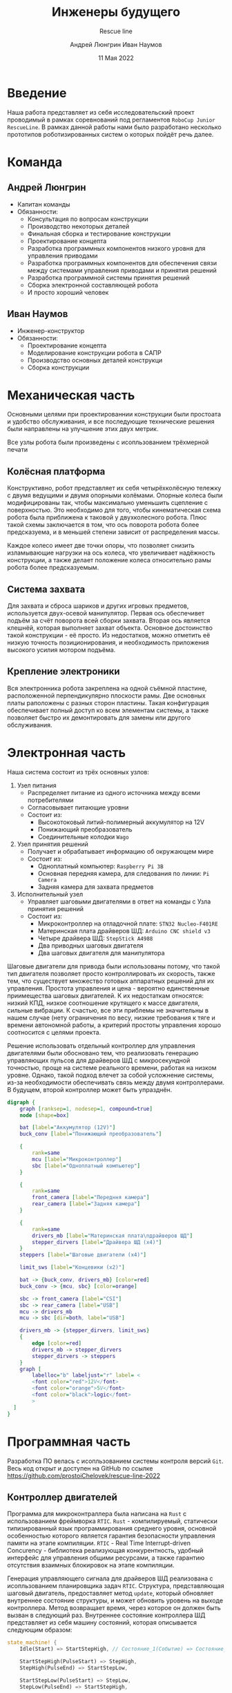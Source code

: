 #+title: Инженеры будущего
#+subtitle: Rescue line
#+AUTHOR: Андрей Люнгрин
#+AUTHOR: Иван Наумов
#+DATE: 11 Мая 2022
#+latex_header_extra: \include{preamble.tex}

* Введение
Наша работа представляет из себя исследовательский проект проводимый в рамках соревнований под регламентов =RoboCup Junior RescueLine=. В рамках данной работы нами было разработано несколько прототипов роботизированных систем о которых пойдёт речь далее.
* Команда
** Андрей Люнгрин
 #+attr_latex: :width 100
[[./images/andrey.jpeg]]
- Капитан команды
- Обязанности:
  - Консультация по вопросам конструкции
  - Производство некоторых деталей
  - Финальная сборка и тестирование конструкции
  - Проектирование концепта
  - Разработка программных компонентов низкого уровня для управления приводами
  - Разработка программных компонентов для обеспечения связи между системами управления приводами и принятия решений
  - Разработка программной системы принятия решений
  - Сборка электронной составляющей робота
  - И просто хороший человек
\pagebreak
** Иван Наумов
#+attr_latex: :width 100
[[./images/ivan.jpg]]
- Инженер-конструктор
- Обязанности:
  - Проектирование концепта
  - Моделирование конструкции робота в САПР
  - Производство основных деталей конструкци
  - Сборка конструкции
* Механическая часть
Основными целями при проектированнии конструкции были простоата и удобство обслуживания, и все последующие технические решения были направлены на улучшение этих двух метрик.

Все узлы робота были произведены с исопльзованием трёхмерной печати

[[./images/hw-1.png]]
[[./images/hw-2.png]]

** Колёсная платформа
Конструктивно, робот представляет их себя четырёхколёсную тележку с двумя ведущими и двумя опорными колёмами. Опорные колеса были модифицированы так, чтобы максимально уменьшить сцепление с поверхностью. Это необходимо для того, чтобы кинематическая схема робота была приближена к таковой у двухколесного робота. Плюс такой схемы заключается в том, что ось поворота робота более предсказуема, и в меньшей степени зависит от распределения массы.

Каждое колесо имеет две точки опоры, что позволяет снизить изламывающие нагрузки на ось колеса, что увеличивает надёжность конструкции, а также делает положение колеса относительно рамы робота более предсказуемым.
\pagebreak
** Система захвата
Для захвата и сброса шариков и других игровых предметов, используется двух-осевой манипулятор. Первая ось обеспечивет подъём за счёт поворота всей сборки захвата. Вторая ось является клешнёй, которая выполняет захват объекта. Основное достоинство такой конструкции - её просто. Из недостатков, можно отметить её низкую точность позиционирования, и необходимость приложения высокого усилия мотором подъёма.
** Крепление электроники
Вся электронника робота закреплена на одной съёмной пластине, расположенной перпендикулярно плоскости рамы. Две основных платы раположены с разных сторон пластины. Такая конфигурация обеспечивает полный доступ ко всем элементам системы, а также позволяет быстро их демонтировать для замены или другого обслуживания.
* Электронная часть
Наша система состоит из трёх основных узлов:
1. Узел питания
   - Распределяет питание из одного источника между всеми потребителями
   - Согласовывает питающие уровни
   - Состоит из:
     - Высокотоковый литий-полимерный аккумулятор на 12V
     - Понижающий преобразователь
     - Соединительные колодки =Wago=
2. Узел принятия решений
   - Получает и обрабатывает информацию об окружающем мире
   - Состоит из:
     - Одноплатный компьютер: =Raspberry Pi 3B=
     - Основная передняя камера, для следования по линии: =Pi Camera=
     - Задняя камера для захвата предметов
3. Исполнительный узел
   - Управляет шаговыми двигателями в ответ на команды с Узла принятия решений
   - Состоит из:
     - Микроконтроллер на отладочной плате: =STN32 Nucleo-F401RE=
     - Материнская плата драйверов ШД: =Arduino CNC shield v3=
     - Четыре драйвера ШД: =StepStick A4988=
     - Два приводных шаговых двигателя
     - Два шаговых двигателя для манипулятора

Шаговые двигатели для привода были использованы потому, что такой тип двигателя позволяет просто контроллировать их скорость, также тем, что существует множество готовых аппаратных решений для их управления. Простота управления и цена - вероятно единственные приимещества шаговых двигателей. К их недостаткам относятся: низкий КПД, низкое соотношение крутящего к массе двигателя, сильные вибрации. К счастью, все эти приблемы не значительны в нашем случае (нету ограничения по весу, низкие требования к тяге и времени автономной работы, а критерий простоты управления хорошо соотносится с целями проекта.

Решение использовать отдельный контроллер для управления двигателями были обосновано тем, что реализовать генерацию управляющих пульсов для драйверов ШД с микросекундной точностью, проще на системе реального времени, работая на низком уровне. Однако, такой подход влечет за собой усложнение системы, из-за необходимости обеспечивать связь между двумя контроллерами. В будущем, второй контроллер может быть упразднён.

#+attr_latex: :width 100
#+BEGIN_SRC dot :file images/electronics-diag.png :cmdline -Kdot -Tpng
digraph {
    graph [ranksep=1, nodesep=1, compound=true]
    node [shape=box]

    bat [label="Аккумулятор (12V)"]
    buck_conv [label="Понижающий преобразователь"]

    {
        rank=same
        mcu [label="Микроконтроллер"]
        sbc [label="Одноплатный компьютер"]
    }

    {
        rank=same
        front_camera [label="Передння камера"]
        rear_camera [label="Задняя камера"]
    }

    {
        rank=same
        drivers_mb [label="Материнская плата\nдрайверов ШД"]
        stepper_dirvers [label="Драйвера ШД (x4)"]
    }
    steppers [label="Шаговые двигатели (x4)"]

    limit_sws [label="Концевики (x2)"]

    bat -> {buck_conv, drivers_mb} [color=red]
    buck_conv -> {mcu, sbc} [color=orange]

    sbc -> front_camera [label="CSI"]
    sbc -> rear_camera [label="USB"]
    mcu -> drivers_mb
    mcu -> sbc [dir=both, label="USB"]

    drivers_mb -> {stepper_dirvers, limit_sws}
    {
        edge [color=red]
        drivers_mb -> stepper_dirvers
        stepper_dirvers -> steppers
    }
    graph [
        labelloc="b" labeljust="r" label= <
        <font color="red">12V</font>
        <font color="orange">5V</font>
        <font color="black">logic</font>
        >
  ]
}
#+END_SRC

#+RESULTS:
[[file:images/electronics-diag.png]]
* Программная часть
Разработка ПО велась с исопльзованием системы контроля версий =Git=. Весь код открыт и доступен на GitHub по ссылке [[https://github.com/prostoiChelovek/rescue-line-2022]]
** Контроллер двигателей
Программа для микроконтраллера была написана на =Rust= с использованием фреймворка =RTIC=. =Rust= - компилируемый, статически типизированный язык программирования среднего уровня, основной особенностью которого является гарантия безопасности управления памяти на этапе компиляции. =RTIC= - Real Time Interrupt-driven Concurency - библиотека реализующая конкурентность, удобный интерфейс для управления общими ресурсами, а также гарантию отсутствия взаимных блокировок на этапе компиляции.

Генерация управляющего сигнала для драйверов ШД реализована с исопльзованием планировщика задач =RTIC=. Структура, представляющая шаговый двигатель, предоставляет метод =update=, который обновляет внутреннее состояние структуры, и может обновить уровень на выходе контроллера. Метод возвращает время, через которое он должен быть вызван в следующий раз. Внутреннее состояние контроллера ШД представляет из себя машину состояний, которая описывается следующим образом:
#+begin_src rust
state_machine! {
    Idle(Start) => StartStepHigh, // Состояние_1(Событие) => Состояние_2

    StartStepHigh(PulseStart) => StepHigh,
    StepHigh(PulseEnd) => StartStepLow,

    StartStepLow(PulseStart) => StepLow,
    StepLow(PulseEnd) => StartStepHigh,

    Idle(Stop) => Idle,
    StartStepHigh(Stop) => Idle,
    StepHigh(Stop) => StartStepLow [Stop],
    StartStepLow(Stop) => Idle,
    StepLow(Stop) => Idle,
}
#+end_src

Сам метод выглядит следующим образом:
#+begin_src rust
pub fn update(&mut self) -> Option<MicrosDurationU32> {
    if self.step_delay.is_none() {
        return None;
    }

    match *self.state_machine.state() {
        StepperStateState::Idle => { None }
        StepperStateState::StartStepHigh => {
            self.step.set_high().ok();
            self.state_machine.consume(
                        &StepperStateInput::PulseStart).unwrap();

            Some(self.pulse_width)
        },
        StepperStateState::StartStepLow => {
            self.step.set_low().ok();
            self.state_machine.consume(
                        &StepperStateInput::PulseStart).unwrap();

            Some(self.step_delay.unwrap())
        },
        StepperStateState::StepHigh | StepperStateState::StepLow => {
            self.state_machine.consume(
                        &StepperStateInput::PulseEnd).unwrap();

            self.update()
        }
    }
}
#+end_src

Такой дизайн обусловлен тем, что, этот метод вызывается часто (до 5кГц), и имеет приоритет выше других задач, т.е. может прервать их выполнение. Проблема становится более заметной, если учесть, что одновременно могут работать до четырёх двигателей.

Использование этого модуля в программе выгладит так:
#+begin_src rust
#[init]
fn init(mut ctx: init::Context) -> (Shared, Local, init::Monotonics) {
    let rcc = ctx.device.RCC.constrain();
    let clocks = rcc.cfgr.sysclk(84.mhz()).freeze();
    let mut syscfg = ctx.device.SYSCFG.constrain();

    let gpiob = ctx.device.GPIOB.split();

    let right_stepper = {
        let (step, dir) = (gpiob.pb3.into_push_pull_output(),
                           gpiob.pb10.into_push_pull_output());
        let mut stepper = Stepper::new(step, dir,
                                       || right::spawn().unwrap());
        stepper.set_direciton(StepperDireciton::CounterClockwise);
        stepper.set_speed(100_u32.Hz());
        stepper
    };

    (
        Shared { right_stepper },
        Local { },
        init::Monotonics(mono)
    )
}

#[task(shared = [right_stepper], priority = 15)]
fn right(mut cx: right::Context) {
    cx.shared.right_stepper.lock(|stepper| {
        let next_delay = stepper.update();
        if let Some(next_delay) = next_delay {
            right::spawn_after(next_delay).ok();
        }
    });
}
#+end_src
** Протокол взаимодействия
Для синхронизации двух контроллеров используется просто RPC фреймворк, написанный на расте. Основная особенность архитектуры этого модуля в том, что обе стороны исопльзуют одинаковый код, что существенно упрощает поддержку системы, внесение модификаций а также предотвращает ошибки.
Каждое сообщение представляет из себя структура следующего вида:
#+begin_src rust
#[derive(Clone, Copy, Encode, Decode, PartialEq, Debug)]
pub enum Command {
    Stop,
    SetSpeed(SetSpeedParams),
    OpenGripper,
    CloseGripper,
    LiftGripper,
    LowerGripper
}

#[derive(Clone, Copy, Encode, Decode, PartialEq, Debug)]
pub struct SetSpeedParams {
    pub left: i32,
    pub right: i32
}

#[derive(Encode, Decode, PartialEq, Debug)]
pub enum Message {
    Command(IdType, Command),
    Ack(IdType),
    Done(IdType),
}
#+end_src
Благодаря возможностям языка Rust и исопльзованный библитеки, всё, сериализация и десериализация сообщений реализуюется в одну строку.
** Зрение
Распознавание линий было реализовано с использованием библиотеки компьютерного зрения =OpenCV= на =Python 3=.

Был выбран простейший из эффективных алгоритм: изображение сегментируется по цвету, а после - линия определяется по двум точкам. Каждая точка (её координата =X=) находится с помощью скользящего окна. Код, ответственный за этого выглядит так:
#+begin_src python
def validate_window(win: Union[cv.Mat, Window]) -> bool:
    if isinstance(win, Window):
        win = win.roi
    return all([
        not is_mat_empty(lower_row(win)),
        not is_mat_empty(upper_row(win)),
        get_fill_frac(win) < 0.2,
        ])


def find_window(img: cv.Mat,
                start: float = 0,
                max_offset: Optional[float] = None,
                step: Optional[float] = None) -> Optional[Window]:
    max_offset  = max_offset or windows_in_image(img)
    step = step or 1.0

    for pos in arange_offset(start, max_offset, step, include_end=True):
        win = Window(img, pos)
        if validate_window(win):
            return win
    return None
#+end_src
После того, как были найдены два окна, в них нужно найти соответствующие регионы (их может быть несколько из-за шума). Это происходит следующим образом:
#+begin_src python
def get_best_region(regions: List[RegionProperties]) -> RegionProperties:
    # prefers bigger regions closer to left
    return max(regions,
               key=lambda r: 1 / math.sqrt(r.area) + 1 / r.centroid[1])


def reduce_region(region: RegionProperties) -> int:
    return round(region.centroid[1])


def region_width(reg: RegionProperties) -> int:
    start_x, end_x = reg.bbox[1], reg.bbox[3]
    return end_x - start_x


def bound_middle(bound: Tuple[int, int]) -> int:
    return bound[0] + (bound[1] - bound[0]) // 2


def bounds_distance(a: Tuple[int, int], b: Tuple[int, int]) -> int:
    return min(map(abs,
                   (
                   a[1] - b[0],
                   a[0] - b[0],
                   a[1] - b[1],
                   a[0] - b[1],
                   bound_middle(a) - bound_middle(b),
                   )))


def regions_distance(a: RegionProperties, b: RegionProperties) -> int:
    bound_a, bound_b = (a.bbox[1], a.bbox[3]), (b.bbox[1], b.bbox[3])
    return bounds_distance(bound_a, bound_b)


def get_matching_regions(wins: WindowPair) -> List[int]:
    if wins.lower is None and wins.upper is None:
        return []
    elif wins.lower is not None and wins.upper is None:
        return [reduce_region(get_best_region(wins.lower.regions))]
    elif wins.lower is not None and wins.upper is not None:
        lower_regions = wins.lower.regions[:]
        while len(lower_regions) > 0:
            lower_region = get_best_region(lower_regions)

            upper_regions = wins.upper.regions[:]
            while len(upper_regions) > 0:
                upper_region = get_best_region(upper_regions)
                distance = regions_distance(lower_region, upper_region)
                if distance < MAX_REGIONS_DISTANCE:
                    return list(map(reduce_region, (lower_region, upper_region)))
                else:
                    upper_regions.remove(upper_region)
            else:
                lower_regions.remove(lower_region)
        else:  # no matches found
            return [reduce_region(get_best_region(wins.lower.regions))]
#+end_src
Конечным шагом является извлечение информации об отклонении линии от центра и её угле наклона.
#+begin_src python
def locate_line(wins: WindowPair) -> LineInfo:
    if wins.lower is None and wins.upper is None:
        raise ValueError("Both windows are empty")

    regions_x = get_matching_regions(wins)
    if len(regions_x) == 0:
        raise ValueError("No matching reigons found")

    img_width = wins.lower.img.shape[1]
    x_offset = regions_x[0] - img_width // 2

    angle = None
    if len(regions_x) == 2:
        x_distance = regions_x[1] - regions_x[0]
        y_distance = wins.lower.start - wins.upper.end
        angle = math.atan(x_distance / y_distance)

    return LineInfo(x_offset, angle)
#+end_src
[[./images/vis.png]]
